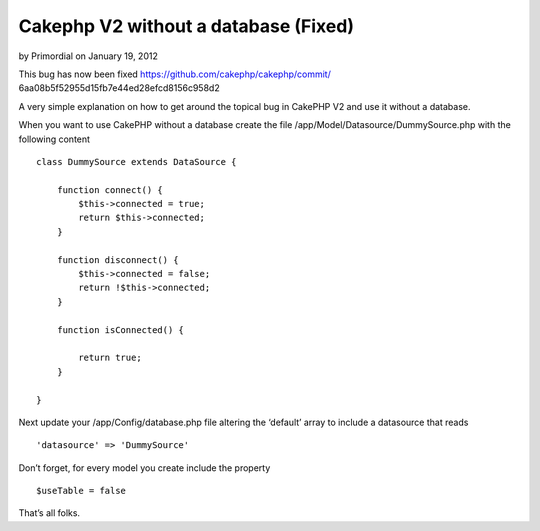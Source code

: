 Cakephp V2 without a database (Fixed)
=====================================

by Primordial on January 19, 2012

This bug has now been fixed https://github.com/cakephp/cakephp/commit/
6aa08b5f52955d15fb7e44ed28efcd8156c958d2

A very simple explanation on how to get around the topical bug in
CakePHP V2 and use it without a database.

When you want to use CakePHP without a database create the file
/app/Model/Datasource/DummySource.php with the following content

::

    
    class DummySource extends DataSource {
    
        function connect() {
            $this->connected = true;
            return $this->connected;
        }
    
        function disconnect() {
            $this->connected = false;
            return !$this->connected;
        }
    
        function isConnected() {
    
            return true;
        }
    
    }

Next update your /app/Config/database.php file altering the ‘default’
array to include a datasource that reads

::

    
    'datasource' => 'DummySource'

Don’t forget, for every model you create include the property

::

    
    $useTable = false

That’s all folks.


.. meta::
    :title: Cakephp V2 without a database (Fixed)
    :description: CakePHP Article related to no database,Articles
    :keywords: no database,Articles
    :copyright: Copyright 2012 Primordial
    :category: articles

